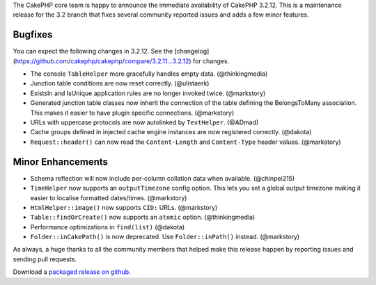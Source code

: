 The CakePHP core team is happy to announce the immediate availability of CakePHP 3.2.12. This is a maintenance release for the 3.2 branch that fixes several community reported issues and adds a few minor features.

Bugfixes
--------

You can expect the following changes in 3.2.12. See the [changelog](https://github.com/cakephp/cakephp/compare/3.2.11...3.2.12) for changes.

* The console ``TableHelper`` more gracefully handles empty data.  (@thinkingmedia)
* Junction table conditions are now reset correctly. (@ulistaerk)
* ExistsIn and IsUnique application rules are no longer invoked twice. (@markstory)
* Generated junction table classes now inherit the connection of the table defining the BelongsToMany association. This makes it easier to have plugin specific connections. (@markstory)
* URLs with uppercase protocols are now autolinked by ``TextHelper``. (@ADmad)
* Cache groups defined in injected cache engine instances are now registered correctly. (@dakota)
* ``Request::header()`` can now read the ``Content-Length`` and ``Content-Type`` header values. (@markstory)

Minor Enhancements
------------------

* Schema reflection will now include per-column collation data when available.  (@chinpei215)
* ``TimeHelper`` now supports an ``outputTimezone`` config option. This lets you set a global output timezone making it easier to localise formatted dates/times. (@markstory)
* ``HtmlHelper::image()`` now supports ``CID:`` URLs. (@markstory)
* ``Table::findOrCreate()`` now supports an ``atomic`` option. (@thinkingmedia)
* Performance optimizations in ``find(list)`` (@dakota)
* ``Folder::inCakePath()`` is now deprecated. Use ``Folder::inPath()`` instead.  (@markstory)

As always, a huge thanks to all the community members that helped make this release happen by reporting issues and sending pull requests.

Download a `packaged release on github <https://github.com/cakephp/cakephp/releases>`_.

.. author:: markstory
.. categories:: release, news
.. tags:: release, news

